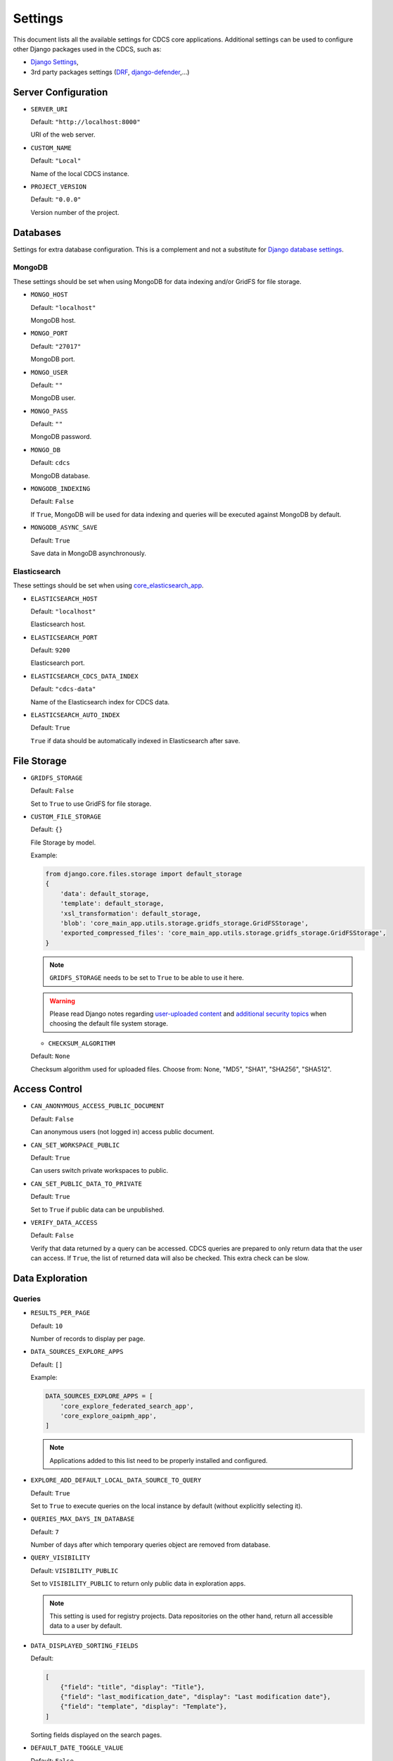 Settings
========

This document lists all the available settings for CDCS core applications.
Additional settings can be used to configure other Django packages used in the CDCS, such as:

- `Django Settings <https://docs.djangoproject.com/en/3.2/ref/settings/>`_,
- 3rd party packages settings (`DRF <https://www.django-rest-framework.org/api-guide/settings/>`_, `django-defender <https://django-defender.readthedocs.io/en/latest/#customizing-django-defender>`_,...)

Server Configuration
--------------------

* ``SERVER_URI``

  Default: ``"http://localhost:8000"``

  URI of the web server.

* ``CUSTOM_NAME``

  Default: ``"Local"``

  Name of the local CDCS instance.

* ``PROJECT_VERSION``

  Default: ``"0.0.0"``

  Version number of the project.


Databases
---------

Settings for extra database configuration.
This is a complement and not a substitute for `Django database settings <https://docs.djangoproject.com/en/3.2/ref/settings/#database>`_.

MongoDB
*******

These settings should be set when using MongoDB for data indexing and/or GridFS for file storage.

* ``MONGO_HOST``

  Default: ``"localhost"``

  MongoDB host.

* ``MONGO_PORT``

  Default: ``"27017"``

  MongoDB port.

* ``MONGO_USER``

  Default: ``""``

  MongoDB user.

* ``MONGO_PASS``

  Default: ``""``

  MongoDB password.

* ``MONGO_DB``

  Default: ``cdcs``

  MongoDB database.

* ``MONGODB_INDEXING``

  Default: ``False``

  If ``True``, MongoDB will be used for data indexing and queries will be executed against MongoDB by default.

* ``MONGODB_ASYNC_SAVE``

  Default: ``True``

  Save data in MongoDB asynchronously.


Elasticsearch
*************

These settings should be set when using `core_elasticsearch_app <https://github.com/usnistgov/core_elasticsearch_app>`_.

* ``ELASTICSEARCH_HOST``

  Default: ``"localhost"``

  Elasticsearch host.

* ``ELASTICSEARCH_PORT``

  Default: ``9200``

  Elasticsearch port.

* ``ELASTICSEARCH_CDCS_DATA_INDEX``

  Default: ``"cdcs-data"``

  Name of the Elasticsearch index for CDCS data.

* ``ELASTICSEARCH_AUTO_INDEX``

  Default: ``True``

  ``True`` if data should be automatically indexed in Elasticsearch after save.


File Storage
------------

* ``GRIDFS_STORAGE``

  Default: ``False``

  Set to ``True`` to use GridFS for file storage.

* ``CUSTOM_FILE_STORAGE``

  Default: ``{}``

  File Storage by model.

  Example:

  .. code-block:: python

    from django.core.files.storage import default_storage
    {
        'data': default_storage,
        'template': default_storage,
        'xsl_transformation': default_storage,
        'blob': 'core_main_app.utils.storage.gridfs_storage.GridFSStorage',
        'exported_compressed_files': 'core_main_app.utils.storage.gridfs_storage.GridFSStorage',
    }


  .. note::

    ``GRIDFS_STORAGE`` needs to be set to ``True`` to be able to use it here.

  .. warning::

     Please read Django notes regarding `user-uploaded content <https://docs.djangoproject.com/en/3.2/topics/security/#user-uploaded-content>`_
     and `additional security topics <https://docs.djangoproject.com/en/3.2/topics/security/#additional-security-topics>`_
     when choosing the default file system storage.

  * ``CHECKSUM_ALGORITHM``

  Default: ``None``

  Checksum algorithm used for uploaded files.
  Choose from: None, "MD5", "SHA1", "SHA256", "SHA512".

Access Control
--------------

* ``CAN_ANONYMOUS_ACCESS_PUBLIC_DOCUMENT``

  Default: ``False``

  Can anonymous users (not logged in) access public document.

* ``CAN_SET_WORKSPACE_PUBLIC``

  Default: ``True``

  Can users switch private workspaces to public.

* ``CAN_SET_PUBLIC_DATA_TO_PRIVATE``

  Default: ``True``

  Set to ``True`` if public data can be unpublished.

* ``VERIFY_DATA_ACCESS``

  Default: ``False``

  Verify that data returned by a query can be accessed.
  CDCS queries are prepared to only return data that the user can access.
  If ``True``, the list of returned data will also be checked. This extra check can be slow.


Data Exploration
----------------

Queries
*******

* ``RESULTS_PER_PAGE``

  Default: ``10``

  Number of records to display per page.

* ``DATA_SOURCES_EXPLORE_APPS``

  Default: ``[]``

  Example:

  .. code:: python

    DATA_SOURCES_EXPLORE_APPS = [
        'core_explore_federated_search_app',
        'core_explore_oaipmh_app',
    ]

  .. note::

    Applications added to this list need to be properly installed and configured.

* ``EXPLORE_ADD_DEFAULT_LOCAL_DATA_SOURCE_TO_QUERY``

  Default: ``True``

  Set to ``True`` to execute queries on the local instance by default (without explicitly selecting it).

* ``QUERIES_MAX_DAYS_IN_DATABASE``

  Default: ``7``

  Number of days after which temporary queries object are removed from database.

* ``QUERY_VISIBILITY``

  Default: ``VISIBILITY_PUBLIC``

  Set to ``VISIBILITY_PUBLIC`` to return only public data in exploration apps.

  .. note::

    This setting is used for registry projects. Data repositories on the other hand, return
    all accessible data to a user by default.

* ``DATA_DISPLAYED_SORTING_FIELDS``

  Default:

  .. code:: python

    [
        {"field": "title", "display": "Title"},
        {"field": "last_modification_date", "display": "Last modification date"},
        {"field": "template", "display": "Template"},
    ]

  Sorting fields displayed on the search pages.

* ``DEFAULT_DATE_TOGGLE_VALUE``

  Default: ``False``

  Set the default value for the toggle component that controls the display of the modification date
  of each record on the search page.

* ``DISPLAY_EDIT_BUTTON``

  Default: ``False``

  Set to ``True`` to display an edit button next to each record the user is allowed to edit,
  directly on the search page.

* ``SORTING_DISPLAY_TYPE``

  Default: ``"single"``

  Result sorting display type. Choose between single criteria (``"single"``) or multiple criteria (``"multi"``) sorting.

* ``EXPLORE_KEYWORD_APP_EXTRAS``

  Default: ``[]``

  List of additional resources (html/css/js) to load on the exploration page.

  .. note::

    This option can be used to modify or add components on the exploration page,
    without overriding the existing templates.

* ``DATA_SORTING_FIELDS``

  Default: ``[]``

  Default sorting fields for the data. All the field must be prefixed by "+" or "-" (ascending or descending order)

  Example:

  .. code:: python

      DATA_SORTING_FIELDS = ["-title", "+last_modification_date"]


* ``SEARCHABLE_DATA_OCCURRENCES_LIMIT``

  Default: ``None``

  Set to an integer to limit the number of array elements to index.


Export
******

* ``EXPORTED_COMPRESSED_FILE_FOLDER``

  Default: ``"exporter_compressed_files"``

  Name of folder used to store compressed files generated by exporters.

* ``COMPRESSED_FILES_EXPIRE_AFTER_SECONDS``

  Default: ``10``

  Number of seconds after which exported files are deleted.

Dashboard
---------

* ``FORM_PER_PAGE_PAGINATION``

  Default: ``"RESULTS_PER_PAGE"``

  Customize the number of forms displayed per page


* ``RECORD_PER_PAGE_PAGINATION``

  Default: ``"RESULTS_PER_PAGE"``

  Customize the number of records displayed per page


* ``FILE_PER_PAGE_PAGINATION``

  Default: ``"RESULTS_PER_PAGE"``

  Customize the number of files displayed per page


* ``QUERY_PER_PAGE_PAGINATION``

  Default: ``"RESULTS_PER_PAGE"``

  Customize the number of queries displayed per page


UI Customization
----------------

* ``WEBSITE_ADMIN_COLOR``

  Default: ``"yellow"``

  Color of the admin dashboard. black, black-light, blue, blue-light, green, green-light, purple, purple-light, red,
  red-light, yellow, yellow-light.

* ``DISPLAY_NIST_HEADERS``

  Default: ``False``

  Set to ``True`` to show the NIST headers and footers on all pages.


* ``CURATE_MENU_NAME``

  Default: ``"Curator"``

  label for the data curation app menu.


* ``EXPLORE_EXAMPLE_MENU_NAME``

  Default: ``"Query by Example"``

  label for the explore by example app menu.


* ``EXPLORE_MENU_NAME``

  Default: ``"Query by Keyword"``

  label for the explore by keyword app menu.


XML
---

* ``XSD_UPLOAD_DIR``

  Default: ``"xml_schemas"``

  Name of the media folder where XML schemas are uploaded to.

* ``XSLT_UPLOAD_DIR``

  Default: ``"xslt"``

  Name of the media folder where XML schemas are uploaded to.

* ``DEFAULT_DATA_RENDERING_XSLT``

  Default: ``"core_main_app/common/xsl/xml2html.xsl"``

  Path to default XSLT to render data.


* ``PARSER_MIN_TREE``

  Default: ``True``

  Generate minimal version of the XML tree (elements with ``minOccurs=0`` are not generated, but can be added later).

* ``PARSER_IGNORE_MODULES``

  Default: ``False``

  Set to ``True`` to generate XML tree without UI modules.

* ``PARSER_COLLAPSE``

  Default: ``True``

  Set to ``True`` to allow collapsing sections of the XML Tree.

* ``PARSER_AUTO_KEY_KEYREF`` (deprecated)

  Default: ``False``

  Set to ``True`` to track key and keyref elements to auto generate UI elements for them.

* ``PARSER_IMPLICIT_EXTENSION_BASE``

  Default: ``False``

  Set to ``True`` to add the base type of an extension and render it alone without extensions.

* ``PARSER_DOWNLOAD_DEPENDENCIES``

  Default: ``False``

  Set to ``True`` to allow parser download imports.

* ``PARSER_MAX_IN_MEMORY_ELEMENTS``

  Default: 10000

  Maximum number of in-memory elements to be generated during the parsing of an XML document.
  An error is raised when the limit is reached.

* ``MAX_DOCUMENT_EDITING_SIZE``

  Default: 128 * 1024

  Maximum size of XML documents being edited in the browser (in bytes).

* ``XERCES_VALIDATION`` (deprecated)

  Default: ``False``

  Set to ``True`` to use a Xerces validator instead of the default lxml.

* ``XSD_URI_RESOLVER``

  Default: ``None``

  XSD URI Resolver for lxml validation. Choose from:  None, "REQUESTS_RESOLVER" (pass user information from
  the request to CDCS apis).

* ``XML_FORCE_LIST``

  Default: ``False``

  force_list parameter for xmltodict.parse function (used for XML to JSON conversion).
  Choose between a boolean, a list of elements to convert to list or a callable:
  - boolean: convert or not xml elements to list,
  - list: list of xml element that need to be converted to a list,
  - callable: for other custom force_list behavior.

* ``XML_POST_PROCESSOR``

  Default: ``"NUMERIC"``

  postprocessor parameter for xmltodict.parse function (used for XML to JSON conversion).
  Choose between 'NUMERIC' and 'NUMERIC_AND_STRING' or a callable.
  - 'NUMERIC' convert numeric values from the xml document to integer or float,
  - 'NUMERIC_AND_STRING' convert numeric values and also store string representation,
  - callable for other custom xml post processing.

* ``MODULE_TAG_NAME``

  Default: ``"module"``

  Name of the XML tag used to store module information.


* ``AUTO_ESCAPE_XML_ENTITIES``

  Default: ``True``

  Set to ``True`` to auto escape of the XML predefined entities when saving data.

* ``ENABLE_XML_ENTITIES_TOOLTIPS``

  Default: ``True``

  Set to ``True`` to display a warning when XML predefined entities are found in the data entry form.


Registry
--------

* ``XSL_FOLDER_PATH``

  Default: ``"core_explore_keyword_registry_app/xsl"``

  Path to folder containing XSLT files used for the initialisation.

* ``LIST_XSL_FILENAME``

  Default: ``"registry-list.xsl"``

  Name of XSLT file used to render a page of search results (loaded during initialisation).

* ``DETAIL_XSL_FILENAME``

  Default: ``"registry-detail.xsl"``

  Name of XSLT file used to render a single record (loaded during initialisation).

* ``REGISTRY_XSD_FILEPATH``

  Default: ``"core_main_registry_app/xsd/res-md.xsd"``

  Path to the resource template (loaded during initialisation).


* ``REGISTRY_XSD_FILENAME``

  Default: ``""``

  Name of the resource template (loaded during initialisation).


* ``REGISTRY_XSD_USER_FILEPATH``

  Default: ``"core_user_registration_app/user/xsd/user.xsd"``

  Path to the user registration template (loaded during initialisation).


* ``REGISTRY_XSD_USER_FILENAME``

  Default: ``"user.xsd"``

  Name of the user registration template (loaded during initialisation).

* ``CUSTOM_REGISTRY_FILE_PATH``

  Default: ``"core_main_registry_app/json/custom_registry.json"``

  Path to custom registry configuration file (loaded during initialisation).

* ``ENABLE_BLOB_ENDPOINTS``

  Default: ``False``

  Set to ``True`` to enable blob api and user views for blob management.


* ``LOCAL_ID_LENGTH``

  Default: ``20``

  Length of the unique local id to be stored in resource data.

  .. note::

    This setting is only useful when not using the persistent identifiers.


OAI-PMH
-------

* ``OAI_ENABLE_HARVESTING``

  Default: ``False``

  Set to ``True`` to enable harvesting by default.


* ``WATCH_REGISTRY_HARVEST_RATE``

  Default: ``60``

  Harvesting rate in seconds.


Miscellaneous
-------------

* ``ENABLE_SAML2_SSO_AUTH``

  Default: ``False``

  Set to ``True`` to enable SAML2 SSO Authentication.

* ``SEND_EMAIL_ASYNC``

  Default: ``"False"``

  Set to ``True`` to send emails asynchronously.


  .. note::

    More information can be found on the Django documentation for
    `email configuration <https://docs.djangoproject.com/en/3.2/topics/email/>`_.

* ``PASSWORD_RESET_DOMAIN_OVERRIDE``

  Default: ``None``

  Override domain of reset password email (e.g. localhost:8000)

* ``LOCK_OBJECT_TTL``

  Default: ``600``

  Data editing lock duration in seconds.

* ``SSL_CERTIFICATES_DIR``

  Default: ``True``

  SSL certificates directory location.

  .. note::

    This setting is used for the 'verify' parameter when using the python requests package.
    More information can be found in the
    `SSL Cert Verification <https://requests.readthedocs.io/en/latest/user/advanced/#ssl-cert-verification>`_ section.

* ``GA_TRACKING_ID``

  Default: ``None``

  Set a Google Analytics tracking ID to add the gtag on all user pages.

* ``BOOTSTRAP_VERSION``

  Default: ``4.6.2``

  Version of the bootstrap library.

* ``DJANGO_SIMPLE_HISTORY_MODELS``

  Default: ``None``

  Track history of listed models. Limited to `Data` for now.

Deployment
----------

Additional deployment settings can be found on the CDCS docker repository:
- `SAML2 <https://github.com/usnistgov/cdcs-docker#saml2>`_,
- `Persistent identifiers <https://github.com/usnistgov/cdcs-docker#hdlnet-pid-integration>`_.

